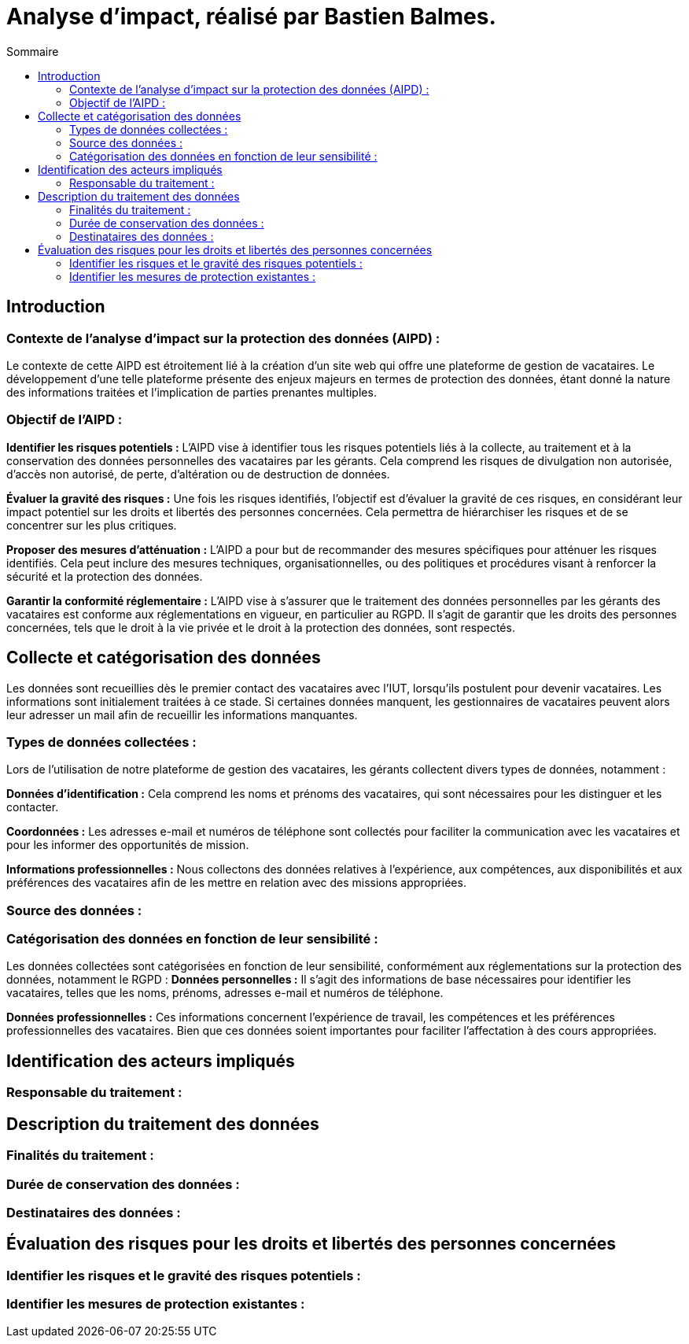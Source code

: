 = Analyse d'impact, réalisé par Bastien Balmes.
:toc:
:toc-title: Sommaire

== Introduction
=== Contexte de l'analyse d'impact sur la protection des données (AIPD) :

Le contexte de cette AIPD est étroitement lié à la création d'un site web qui offre une plateforme de gestion de vacataires. Le développement d'une telle plateforme présente des enjeux majeurs en termes de protection des données, étant donné la nature des informations traitées et l'implication de parties prenantes multiples.

=== Objectif de l'AIPD :
*Identifier les risques potentiels :* L'AIPD vise à identifier tous les risques potentiels liés à la collecte, au traitement et à la conservation des données personnelles des vacataires par les gérants. Cela comprend les risques de divulgation non autorisée, d'accès non autorisé, de perte, d'altération ou de destruction de données.

*Évaluer la gravité des risques :* Une fois les risques identifiés, l'objectif est d'évaluer la gravité de ces risques, en considérant leur impact potentiel sur les droits et libertés des personnes concernées. Cela permettra de hiérarchiser les risques et de se concentrer sur les plus critiques.

*Proposer des mesures d'atténuation :* L'AIPD a pour but de recommander des mesures spécifiques pour atténuer les risques identifiés. Cela peut inclure des mesures techniques, organisationnelles, ou des politiques et procédures visant à renforcer la sécurité et la protection des données.

*Garantir la conformité réglementaire :* L'AIPD vise à s'assurer que le traitement des données personnelles par les gérants des vacataires est conforme aux réglementations en vigueur, en particulier au RGPD. Il s'agit de garantir que les droits des personnes concernées, tels que le droit à la vie privée et le droit à la protection des données, sont respectés.

== Collecte et catégorisation des données

Les données sont recueillies dès le premier contact des vacataires avec l'IUT, lorsqu'ils postulent pour devenir vacataires. Les informations sont initialement traitées à ce stade. Si certaines données manquent, les gestionnaires de vacataires peuvent alors leur adresser un mail afin de recueillir les informations manquantes.

=== Types de données collectées :

Lors de l'utilisation de notre plateforme de gestion des vacataires, les gérants collectent divers types de données, notamment :

*Données d'identification :* Cela comprend les noms et prénoms des vacataires, qui sont nécessaires pour les distinguer et les contacter.

*Coordonnées :* Les adresses e-mail et numéros de téléphone sont collectés pour faciliter la communication avec les vacataires et pour les informer des opportunités de mission.

*Informations professionnelles :* Nous collectons des données relatives à l'expérience, aux compétences, aux disponibilités et aux préférences des vacataires afin de les mettre en relation avec des missions appropriées.

=== Source des données :

=== Catégorisation des données en fonction de leur sensibilité :

Les données collectées sont catégorisées en fonction de leur sensibilité, conformément aux réglementations sur la protection des données, notamment le RGPD :
*Données personnelles :* Il s'agit des informations de base nécessaires pour identifier les vacataires, telles que les noms, prénoms, adresses e-mail et numéros de téléphone.

*Données professionnelles :* Ces informations concernent l'expérience de travail, les compétences et les préférences professionnelles des vacataires. Bien que ces données soient importantes pour faciliter l'affectation à des cours appropriées.

== Identification des acteurs impliqués

=== Responsable du traitement :

== Description du traitement des données

=== Finalités du traitement :

=== Durée de conservation des données :

=== Destinataires des données :

== Évaluation des risques pour les droits et libertés des personnes concernées

=== Identifier les risques et le gravité des risques potentiels :

=== Identifier les mesures de protection existantes :
